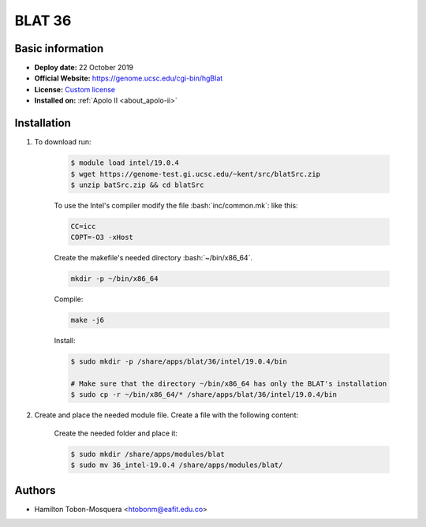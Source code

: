 .. blat-36:

.. role:: bash(code)
   :language: bash

BLAT 36
=======

Basic information
-----------------

- **Deploy date:** 22 October 2019
- **Official Website:** https://genome.ucsc.edu/cgi-bin/hgBlat
- **License:** `Custom license <http://www.kentinformatics.com/>`_
- **Installed on:** :ref:`Apolo II <about_apolo-ii>`

Installation
------------
#. To download run:

    .. code-block:: bash

        $ module load intel/19.0.4
        $ wget https://genome-test.gi.ucsc.edu/~kent/src/blatSrc.zip
        $ unzip batSrc.zip && cd blatSrc

    To use the Intel's compiler modify the file :bash:`inc/common.mk`: like this:

    .. code-block:: bash

        CC=icc
        COPT=-O3 -xHost

    Create the makefile's needed directory :bash:`~/bin/x86_64`.

    .. code-block:: bash

        mkdir -p ~/bin/x86_64

    Compile:

    .. code-block:: bash

        make -j6

    Install:

    .. code-block:: bash

        $ sudo mkdir -p /share/apps/blat/36/intel/19.0.4/bin

        # Make sure that the directory ~/bin/x86_64 has only the BLAT's installation
        $ sudo cp -r ~/bin/x86_64/* /share/apps/blat/36/intel/19.0.4/bin

#. Create and place the needed module file. Create a file with the following content:

    .. literalinclude:: src/36_intel-19.0.4
        :language: bash
        :caption: :download:`36_intel-19.0.4 <src/36_intel-19.0.4>`

    Create the needed folder and place it:

    .. code-block:: bash

        $ sudo mkdir /share/apps/modules/blat
        $ sudo mv 36_intel-19.0.4 /share/apps/modules/blat/

Authors
-------

- Hamilton Tobon-Mosquera <htobonm@eafit.edu.co>
